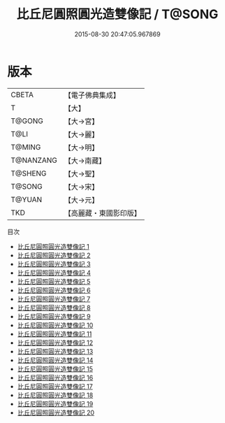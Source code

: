 #+TITLE: 比丘尼圓照圓光造雙像記 / T@SONG

#+DATE: 2015-08-30 20:47:05.967869
* 版本
 |     CBETA|【電子佛典集成】|
 |         T|【大】     |
 |    T@GONG|【大→宮】   |
 |      T@LI|【大→麗】   |
 |    T@MING|【大→明】   |
 | T@NANZANG|【大→南藏】  |
 |   T@SHENG|【大→聖】   |
 |    T@SONG|【大→宋】   |
 |    T@YUAN|【大→元】   |
 |       TKD|【高麗藏・東國影印版】|
目次
 - [[file:KR6l0001_001.txt][比丘尼圓照圓光造雙像記 1]]
 - [[file:KR6l0001_002.txt][比丘尼圓照圓光造雙像記 2]]
 - [[file:KR6l0001_003.txt][比丘尼圓照圓光造雙像記 3]]
 - [[file:KR6l0001_004.txt][比丘尼圓照圓光造雙像記 4]]
 - [[file:KR6l0001_005.txt][比丘尼圓照圓光造雙像記 5]]
 - [[file:KR6l0001_006.txt][比丘尼圓照圓光造雙像記 6]]
 - [[file:KR6l0001_007.txt][比丘尼圓照圓光造雙像記 7]]
 - [[file:KR6l0001_008.txt][比丘尼圓照圓光造雙像記 8]]
 - [[file:KR6l0001_009.txt][比丘尼圓照圓光造雙像記 9]]
 - [[file:KR6l0001_010.txt][比丘尼圓照圓光造雙像記 10]]
 - [[file:KR6l0001_011.txt][比丘尼圓照圓光造雙像記 11]]
 - [[file:KR6l0001_012.txt][比丘尼圓照圓光造雙像記 12]]
 - [[file:KR6l0001_013.txt][比丘尼圓照圓光造雙像記 13]]
 - [[file:KR6l0001_014.txt][比丘尼圓照圓光造雙像記 14]]
 - [[file:KR6l0001_015.txt][比丘尼圓照圓光造雙像記 15]]
 - [[file:KR6l0001_016.txt][比丘尼圓照圓光造雙像記 16]]
 - [[file:KR6l0001_017.txt][比丘尼圓照圓光造雙像記 17]]
 - [[file:KR6l0001_018.txt][比丘尼圓照圓光造雙像記 18]]
 - [[file:KR6l0001_019.txt][比丘尼圓照圓光造雙像記 19]]
 - [[file:KR6l0001_020.txt][比丘尼圓照圓光造雙像記 20]]
